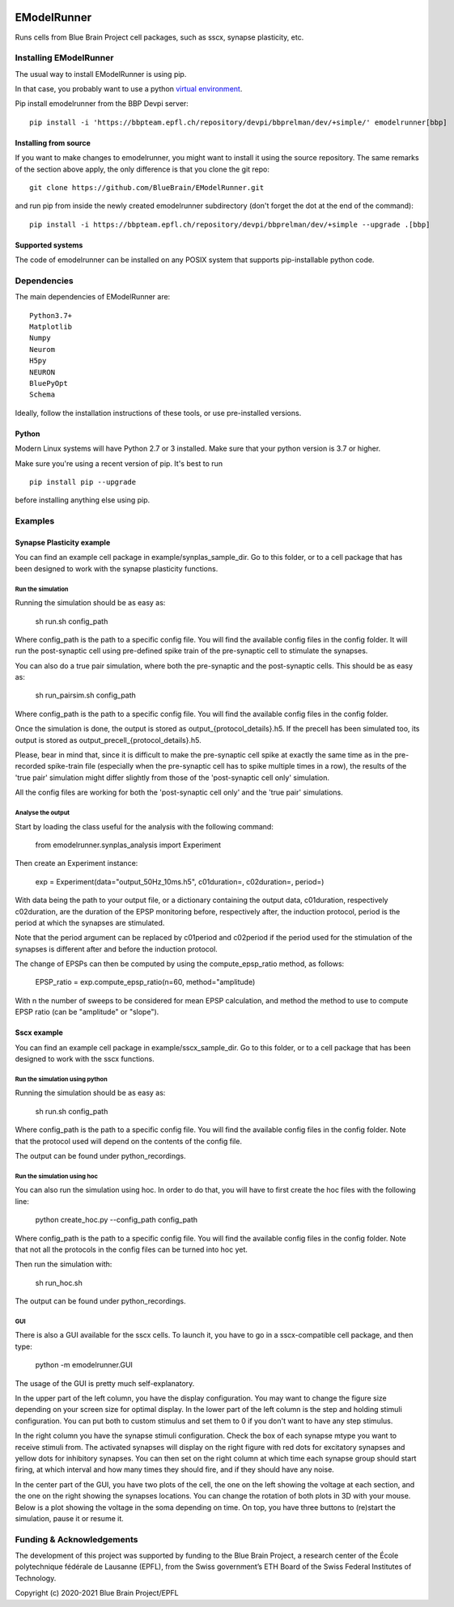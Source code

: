 |build| |license|

############
EModelRunner
############

Runs cells from Blue Brain Project cell packages, such as sscx, synapse plasticity, etc.


Installing EModelRunner
=======================

The usual way to install EModelRunner is using pip.

In that case, you probably want to use a python 
`virtual environment <https://bbpteam.epfl.ch/project/spaces/display/BBPWFA/virtualenv>`_.

Pip install emodelrunner from the BBP Devpi server::

    pip install -i 'https://bbpteam.epfl.ch/repository/devpi/bbprelman/dev/+simple/' emodelrunner[bbp]


Installing from source 
----------------------

If you want to make changes to emodelrunner, you might want to install it using the 
source repository. The same remarks of the section above apply, 
the only difference is that you clone the git repo::

   git clone https://github.com/BlueBrain/EModelRunner.git

and run pip from inside the newly created emodelrunner subdirectory 
(don't forget the dot at the end of the command)::

    pip install -i https://bbpteam.epfl.ch/repository/devpi/bbprelman/dev/+simple --upgrade .[bbp]

Supported systems
-----------------

The code of emodelrunner can be installed on any POSIX system that supports 
pip-installable python code.


Dependencies
============

The main dependencies of EModelRunner are::

    Python3.7+ 
    Matplotlib
    Numpy
    Neurom
    H5py
    NEURON
    BluePyOpt
    Schema

Ideally, follow the installation instructions of these tools, or use 
pre-installed versions.

Python
------

Modern Linux systems will have Python 2.7 or 3 installed. Make sure that your python version is 3.7 or higher.

Make sure you're using a recent version of pip. It's best to run ::

    pip install pip --upgrade

before installing anything else using pip.


Examples
========

Synapse Plasticity example
--------------------------

You can find an example cell package in example/synplas_sample_dir.
Go to this folder, or to a cell package that has been designed to work with the synapse plasticity functions.

Run the simulation
~~~~~~~~~~~~~~~~~~

Running the simulation should be as easy as:

    sh run.sh config_path

Where config_path is the path to a specific config file. You will find the available config files in the config folder.
It will run the post-synaptic cell using pre-defined spike train of the pre-synaptic cell to stimulate the synapses.

You can also do a true pair simulation, where both the pre-synaptic and the post-synaptic cells. 
This should be as easy as:

    sh run_pairsim.sh config_path

Where config_path is the path to a specific config file. You will find the available config files in the config folder.

Once the simulation is done, the output is stored as output_{protocol_details}.h5.
If the precell has been simulated too, its output is stored as output_precell_{protocol_details}.h5.

Please, bear in mind that, since it is difficult to make the pre-synaptic cell spike at exactly the same time as in the pre-recorded spike-train file
(especially when the pre-synaptic cell has to spike multiple times in a row),
the results of the 'true pair' simulation might differ slightly from those of the 'post-synaptic cell only' simulation.

All the config files are working for both the 'post-synaptic cell only' and the 'true pair' simulations.


Analyse the output
~~~~~~~~~~~~~~~~~~

Start by loading the class useful for the analysis with the following command:

    from emodelrunner.synplas_analysis import Experiment

Then create an Experiment instance:

    exp = Experiment(data="output_50Hz_10ms.h5", c01duration=, c02duration=, period=)

With data being the path to your output file, or a dictionary containing the output data, 
c01duration, respectively c02duration, are the duration of the EPSP monitoring before, respectively after, the induction protocol,
period is the period at which the synapses are stimulated.

Note that the period argument can be replaced by c01period and c02period if the period used for the stimulation of the synapses is different after and before the induction protocol.

The change of EPSPs can then be computed by using the compute_epsp_ratio method, as follows:

    EPSP_ratio = exp.compute_epsp_ratio(n=60, method="amplitude)

With n the number of sweeps to be considered for mean EPSP calculation, 
and method the method to use to compute EPSP ratio (can be "amplitude" or "slope").


Sscx example
------------

You can find an example cell package in example/sscx_sample_dir.
Go to this folder, or to a cell package that has been designed to work with the sscx functions.

Run the simulation using python
~~~~~~~~~~~~~~~~~~~~~~~~~~~~~~~

Running the simulation should be as easy as:

    sh run.sh config_path

Where config_path is the path to a specific config file. You will find the available config files in the config folder.
Note that the protocol used will depend on the contents of the config file.

The output can be found under python_recordings.

Run the simulation using hoc
~~~~~~~~~~~~~~~~~~~~~~~~~~~~

You can also run the simulation using hoc. In order to do that, you will have to first create the hoc files with the following line:

    python create_hoc.py --config_path config_path

Where config_path is the path to a specific config file. You will find the available config files in the config folder.
Note that not all the protocols in the config files can be turned into hoc yet.

Then run the simulation with:

    sh run_hoc.sh

The output can be found under python_recordings.


GUI
~~~

There is also a GUI available for the sscx cells. To launch it, you have to go in a sscx-compatible cell package, and then type:

    python -m emodelrunner.GUI

The usage of the GUI is pretty much self-explanatory.

In the upper part of the left column, you have the display configuration. You may want to change the figure size depending on your screen size for optimal display.
In the lower part of the left column is the step and holding stimuli configuration. You can put both to custom stimulus and set them to 0 if you don't want to have any step stimulus.

In the right column you have the synapse stimuli configuration. Check the box of each synapse mtype you want to receive stimuli from.
The activated synapses will display on the right figure with red dots for excitatory synapses and yellow dots for inhibitory synapses.
You can then set on the right column at which time each synapse group should start firing, at which interval and how many times they should fire, and if they should have any noise.

In the center part of the GUI, you have two plots of the cell, the one on the left showing the voltage at each section, and the one on the right showing the synapses locations.
You can change the rotation of both plots in 3D with your mouse.
Below is a plot showing the voltage in the soma depending on time. On top, you have three buttons to (re)start the simulation, pause it or resume it.


Funding & Acknowledgements
==========================

The development of this project was supported by funding to the Blue Brain Project, a research center of the École polytechnique fédérale de Lausanne (EPFL), from the Swiss government’s ETH Board of the Swiss Federal Institutes of Technology.


Copyright (c) 2020-2021 Blue Brain Project/EPFL


.. |build| image:: https://github.com/BlueBrain/EModelRunner/actions/workflows/main.yml/badge.svg
                :target: https://github.com/BlueBrain/EModelRunner/actions/workflows/main.yml
                :alt: Build Status

.. |license| image:: https://img.shields.io/badge/License-Apache_2.0-blue.svg
                :target: https://github.com/BlueBrain/EModelRunner/blob/main/LICENSE.txt
                :alt: Build Status
